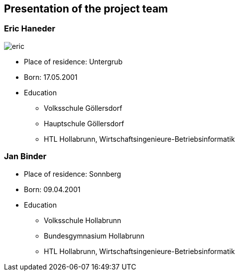 == Presentation of the project team

=== Eric Haneder

image::../img/eric.jpg[] 

* Place of residence: Untergrub
* Born: 17.05.2001
* Education
** Volksschule Göllersdorf
** Hauptschule Göllersdorf
** HTL Hollabrunn, Wirtschaftsingenieure-Betriebsinformatik

<<<<

=== Jan Binder

* Place of residence: Sonnberg
* Born: 09.04.2001
* Education
** Volksschule Hollabrunn
** Bundesgymnasium Hollabrunn
** HTL Hollabrunn, Wirtschaftsingenieure-Betriebsinformatik